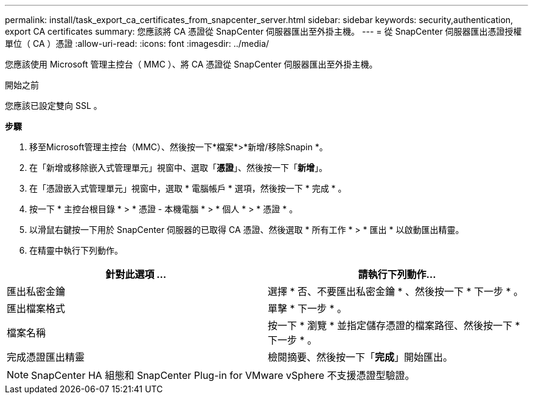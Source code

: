---
permalink: install/task_export_ca_certificates_from_snapcenter_server.html 
sidebar: sidebar 
keywords: security,authentication, export CA certificates 
summary: 您應該將 CA 憑證從 SnapCenter 伺服器匯出至外掛主機。 
---
= 從 SnapCenter 伺服器匯出憑證授權單位（ CA ）憑證
:allow-uri-read: 
:icons: font
:imagesdir: ../media/


[role="lead"]
您應該使用 Microsoft 管理主控台（ MMC ）、將 CA 憑證從 SnapCenter 伺服器匯出至外掛主機。

.開始之前
您應該已設定雙向 SSL 。

*步驟*

. 移至Microsoft管理主控台（MMC）、然後按一下*檔案*>*新增/移除Snapin *。
. 在「新增或移除嵌入式管理單元」視窗中、選取「*憑證*」、然後按一下「*新增*」。
. 在「憑證嵌入式管理單元」視窗中，選取 * 電腦帳戶 * 選項，然後按一下 * 完成 * 。
. 按一下 * 主控台根目錄 * > * 憑證 - 本機電腦 * > * 個人 * > * 憑證 * 。
. 以滑鼠右鍵按一下用於 SnapCenter 伺服器的已取得 CA 憑證、然後選取 * 所有工作 * > * 匯出 * 以啟動匯出精靈。
. 在精靈中執行下列動作。


|===
| 針對此選項 ... | 請執行下列動作... 


 a| 
匯出私密金鑰
 a| 
選擇 * 否、不要匯出私密金鑰 * 、然後按一下 * 下一步 * 。



 a| 
匯出檔案格式
 a| 
單擊 * 下一步 * 。



 a| 
檔案名稱
 a| 
按一下 * 瀏覽 * 並指定儲存憑證的檔案路徑、然後按一下 * 下一步 * 。



 a| 
完成憑證匯出精靈
 a| 
檢閱摘要、然後按一下「*完成*」開始匯出。

|===

NOTE: SnapCenter HA 組態和 SnapCenter Plug-in for VMware vSphere 不支援憑證型驗證。
